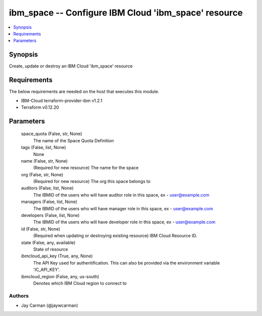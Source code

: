
ibm_space -- Configure IBM Cloud 'ibm_space' resource
=====================================================

.. contents::
   :local:
   :depth: 1


Synopsis
--------

Create, update or destroy an IBM Cloud 'ibm_space' resource



Requirements
------------
The below requirements are needed on the host that executes this module.

- IBM-Cloud terraform-provider-ibm v1.2.1
- Terraform v0.12.20



Parameters
----------

  space_quota (False, str, None)
    The name of the Space Quota Definition


  tags (False, list, None)
    None


  name (False, str, None)
    (Required for new resource) The name for the space


  org (False, str, None)
    (Required for new resource) The org this space belongs to


  auditors (False, list, None)
    The IBMID of the users who will have auditor role in this space, ex - user@example.com


  managers (False, list, None)
    The IBMID of the users who will have manager role in this space, ex - user@example.com


  developers (False, list, None)
    The IBMID of the users who will have developer role in this space, ex - user@example.com


  id (False, str, None)
    (Required when updating or destroying existing resource) IBM Cloud Resource ID.


  state (False, any, available)
    State of resource


  ibmcloud_api_key (True, any, None)
    The API Key used for authentification. This can also be provided via the environment variable 'IC_API_KEY'.


  ibmcloud_region (False, any, us-south)
    Denotes which IBM Cloud region to connect to













Authors
~~~~~~~

- Jay Carman (@jaywcarman)

